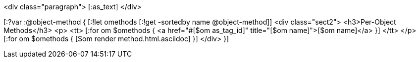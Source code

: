 <div class="paragraph">
  [:as_text]  
</div>

[:?var :@object-method {
[:!let omethods [:!get -sortedby name @object-method]]
<div class="sect2">
  <h3>Per-Object Methods</h3>
  <p>
    <tt>
      [:for om $omethods {
      <a href="#[$om as_tag_id]" title="[$om name]">[$om name]</a>
      }] 
    </tt>
  </p>
  [:for om $omethods {
  [$om render method.html.asciidoc]
  }]
</div>
}]
